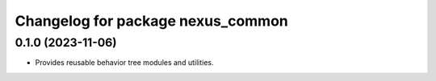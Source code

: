 ^^^^^^^^^^^^^^^^^^^^^^^^^^^^^^^^^^
Changelog for package nexus_common
^^^^^^^^^^^^^^^^^^^^^^^^^^^^^^^^^^

0.1.0 (2023-11-06)
------------------
* Provides reusable behavior tree modules and utilities.
